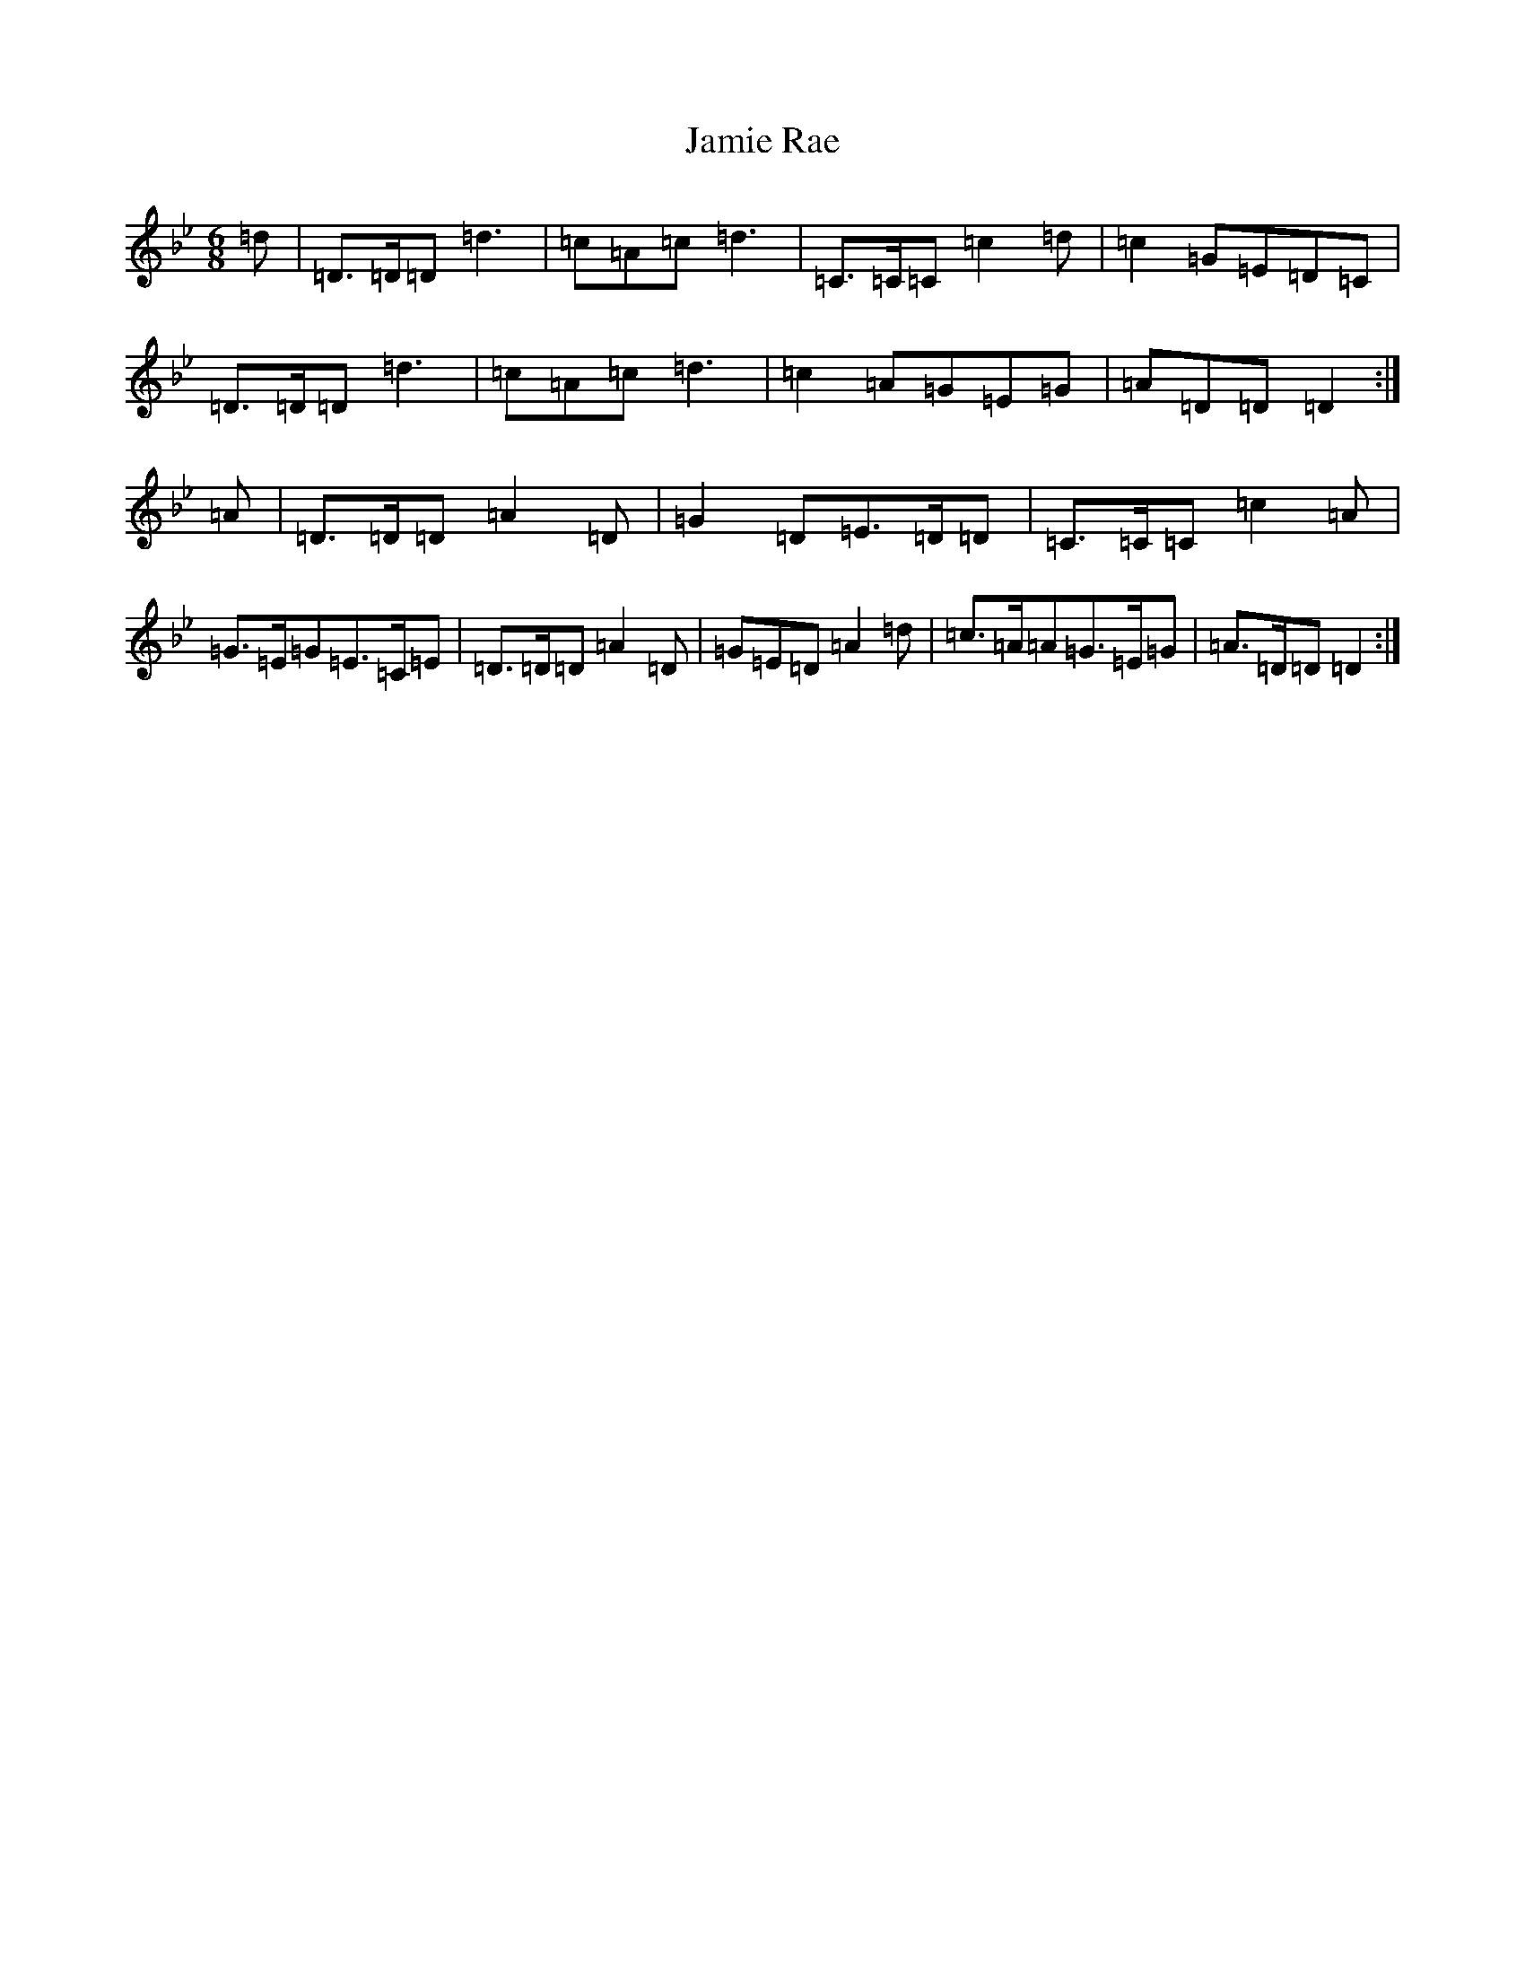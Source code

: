 X: 10230
T: Jamie Rae
S: https://thesession.org/tunes/12394#setting20662
Z: A Dorian
R: jig
M: 6/8
L: 1/8
K: C Dorian
=d|=D>=D=D=d3|=c=A=c=d3|=C>=C=C=c2=d|=c2=G=E=D=C|=D>=D=D=d3|=c=A=c=d3|=c2=A=G=E=G|=A=D=D=D2:|=A|=D>=D=D=A2=D|=G2=D=E>=D=D|=C>=C=C=c2=A|=G>=E=G=E>=C=E|=D>=D=D=A2=D|=G=E=D=A2=d|=c>=A=A=G>=E=G|=A>=D=D=D2:|